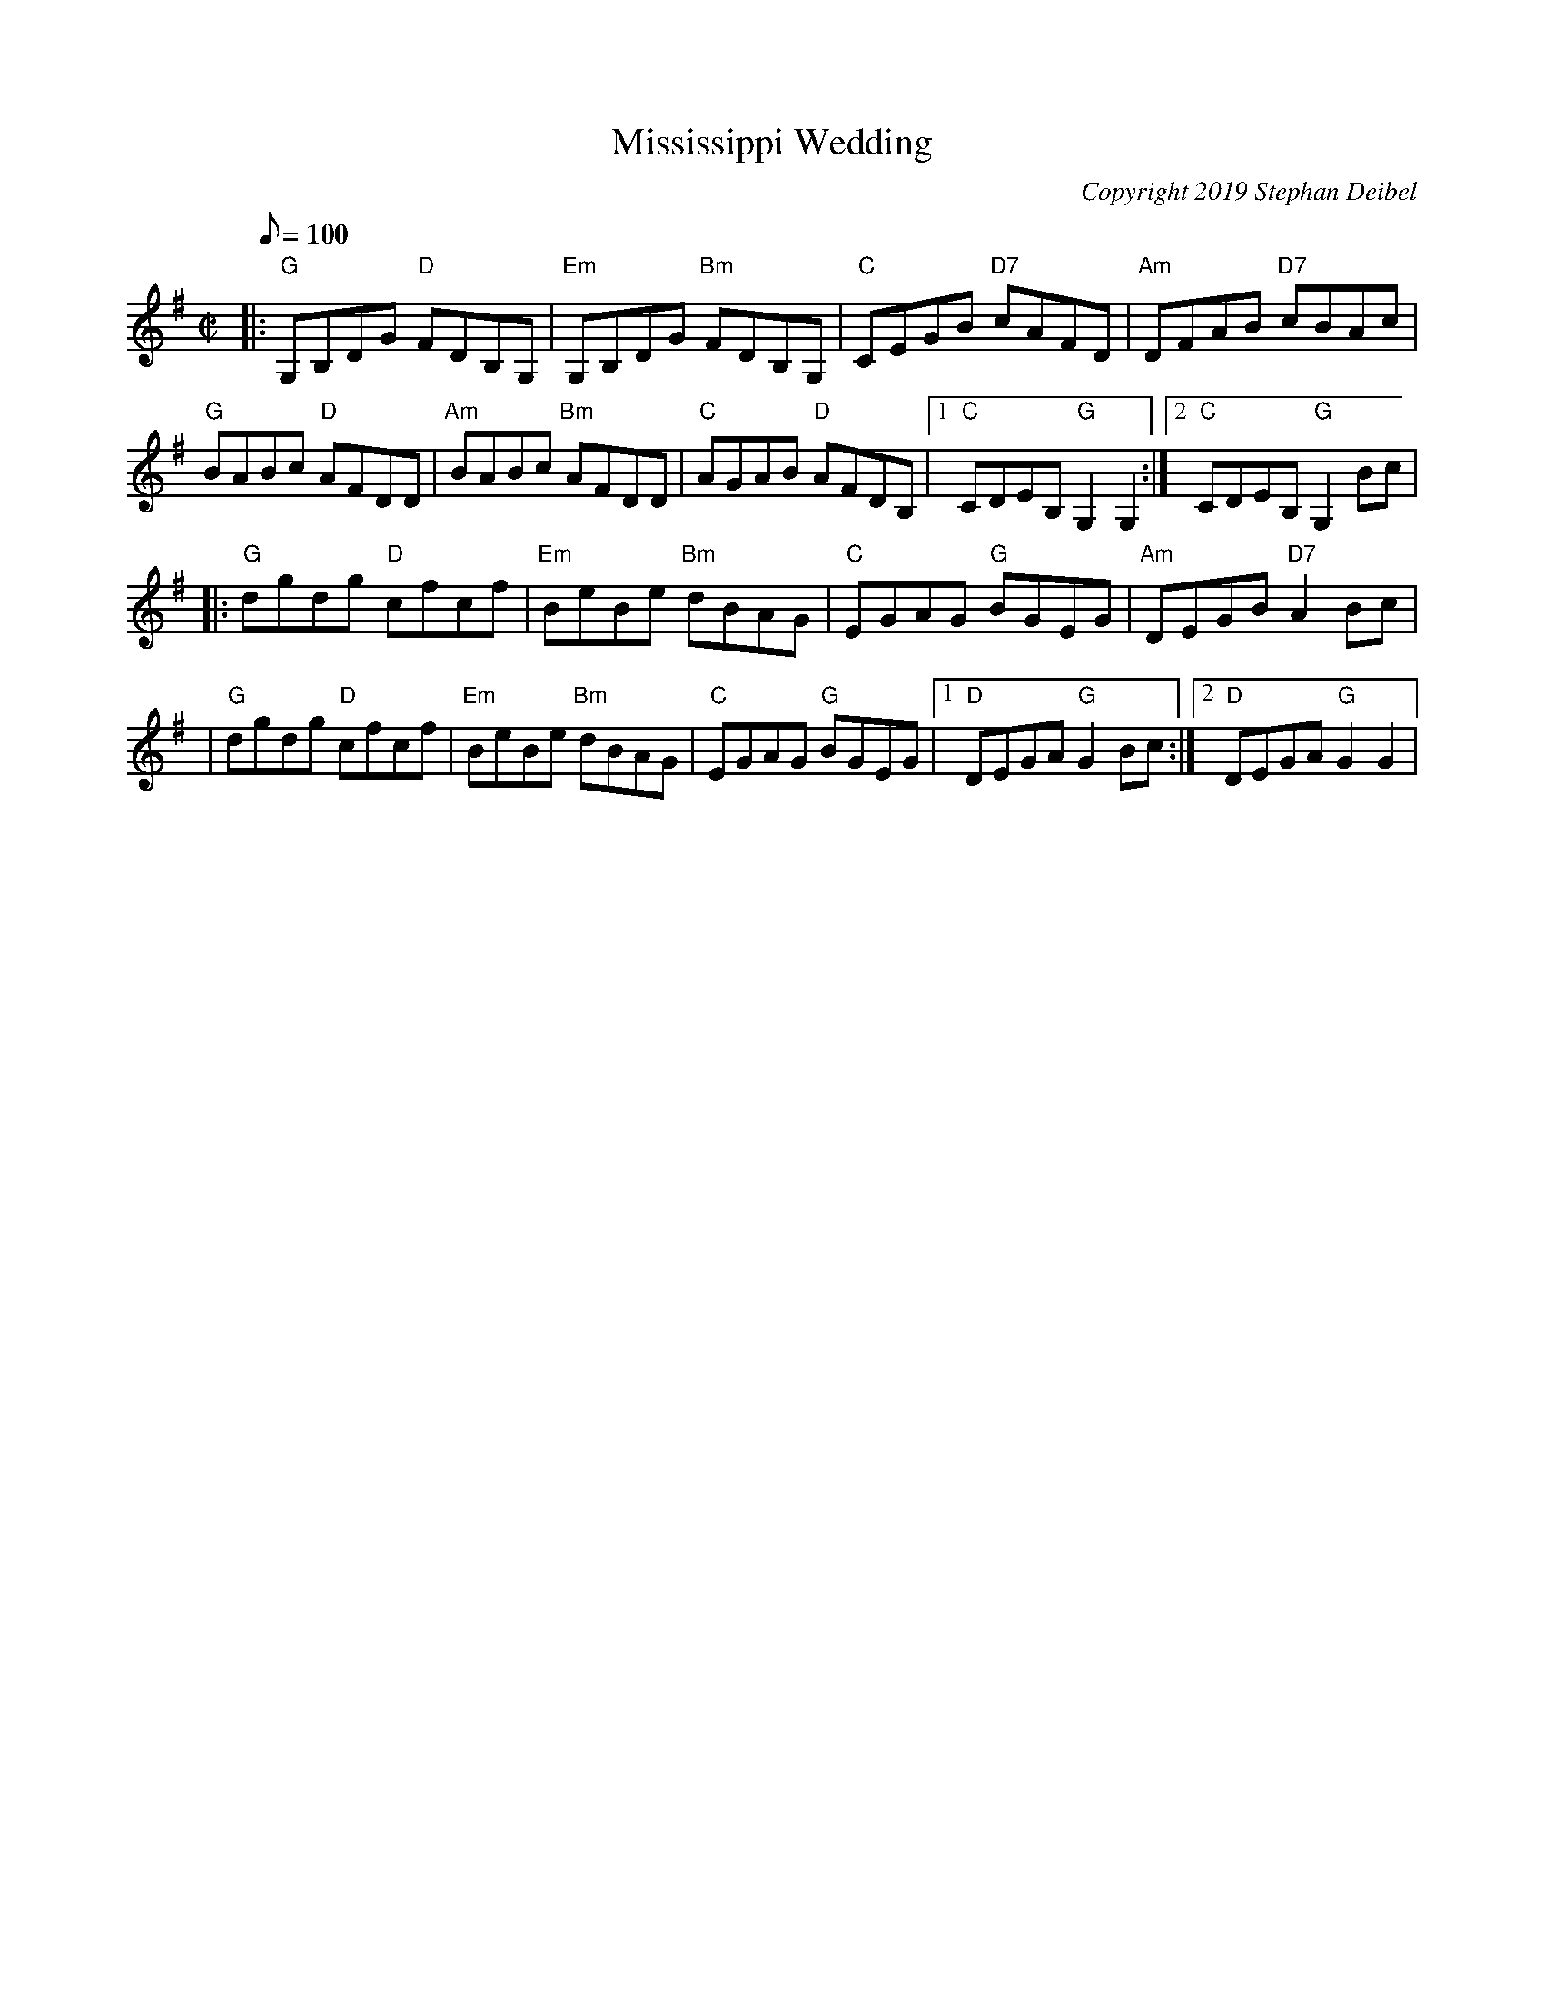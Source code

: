 X: 20T:Mississippi WeddingM:C|L:1/8Q:100C:Copyright 2019 Stephan DeibelR:ReelK:G|:"G"G,B,DG "D"FDB,G,|"Em"G,B,DG "Bm"FDB,G,|"C"CEGB "D7"cAFD|"Am"DFAB "D7" cBAc|!"G"BABc "D"AFDD|"Am"BABc "Bm"AFDD|"C"AGAB "D"AFDB,|[1"C"CDEB, "G"G,2G,2:|[2"C"CDEB, "G"G,2Bc|! |:"G"dgdg "D"cfcf|"Em"BeBe "Bm"dBAG|"C"EGAG "G"BGEG|"Am"DEGB "D7"A2Bc|!|"G"dgdg "D"cfcf|"Em"BeBe "Bm"dBAG|"C"EGAG "G"BGEG|[1"D"DEGA "G"G2Bc:|[2"D"DEGA "G"G2G2|!